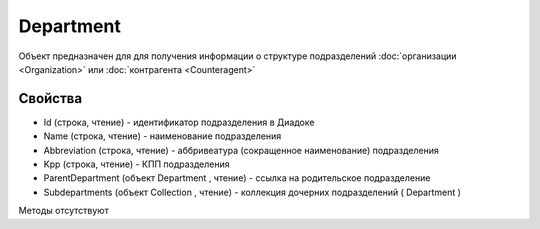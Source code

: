 ﻿Department
==========

Объект предназначен для для получения информации о структуре
подразделений :doc:`организации <Organization>` или
:doc:`контрагента <Counteragent>`

Свойства
--------

-  Id (строка, чтение) - идентификатор подразделения в Диадоке
-  Name (строка, чтение) - наименование подразделения
-  Abbreviation (строка, чтение) - аббривеатура (сокращенное
   наименование) подразделения
-  Kpp (строка, чтение) - КПП подразделения
-  ParentDepartment (объект Department , чтение) - ссылка на
   родительское подразделение
-  Subdepartments (объект Collection , чтение) - коллекция дочерних
   подразделений ( Department )

Методы отсутствуют
